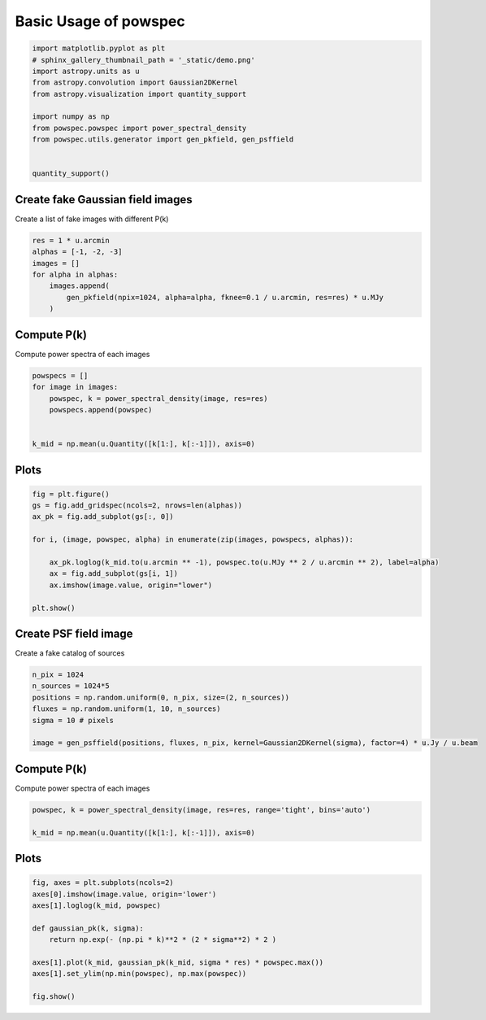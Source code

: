 .. only:: html

    .. note::
        :class: sphx-glr-download-link-note

        Click :ref:`here <sphx_glr_download_auto_examples_basic_plotting.py>`     to download the full example code
    .. rst-class:: sphx-glr-example-title

    .. _sphx_glr_auto_examples_basic_plotting.py:


======================
Basic Usage of powspec
======================


.. code-block:: python3

    import matplotlib.pyplot as plt
    # sphinx_gallery_thumbnail_path = '_static/demo.png'
    import astropy.units as u
    from astropy.convolution import Gaussian2DKernel
    from astropy.visualization import quantity_support

    import numpy as np
    from powspec.powspec import power_spectral_density
    from powspec.utils.generator import gen_pkfield, gen_psffield


    quantity_support()


Create fake Gaussian field images
---------------------------------

Create a list of fake images with different P(k)



.. code-block:: python3



    res = 1 * u.arcmin
    alphas = [-1, -2, -3]
    images = []
    for alpha in alphas:
        images.append(
            gen_pkfield(npix=1024, alpha=alpha, fknee=0.1 / u.arcmin, res=res) * u.MJy
        )


Compute P(k)
------------

Compute power spectra of each images



.. code-block:: python3


    powspecs = []
    for image in images:
        powspec, k = power_spectral_density(image, res=res)
        powspecs.append(powspec)


    k_mid = np.mean(u.Quantity([k[1:], k[:-1]]), axis=0)


Plots
-----


.. code-block:: python3


    fig = plt.figure()
    gs = fig.add_gridspec(ncols=2, nrows=len(alphas))
    ax_pk = fig.add_subplot(gs[:, 0])

    for i, (image, powspec, alpha) in enumerate(zip(images, powspecs, alphas)):

        ax_pk.loglog(k_mid.to(u.arcmin ** -1), powspec.to(u.MJy ** 2 / u.arcmin ** 2), label=alpha)
        ax = fig.add_subplot(gs[i, 1])
        ax.imshow(image.value, origin="lower")

    plt.show()


Create PSF field image
----------------------

Create a fake catalog of sources


.. code-block:: python3


    n_pix = 1024
    n_sources = 1024*5
    positions = np.random.uniform(0, n_pix, size=(2, n_sources))
    fluxes = np.random.uniform(1, 10, n_sources)
    sigma = 10 # pixels

    image = gen_psffield(positions, fluxes, n_pix, kernel=Gaussian2DKernel(sigma), factor=4) * u.Jy / u.beam


Compute P(k)
------------

Compute power spectra of each images



.. code-block:: python3

    powspec, k = power_spectral_density(image, res=res, range='tight', bins='auto')

    k_mid = np.mean(u.Quantity([k[1:], k[:-1]]), axis=0)


Plots
-----


.. code-block:: python3


    fig, axes = plt.subplots(ncols=2)
    axes[0].imshow(image.value, origin='lower')
    axes[1].loglog(k_mid, powspec)

    def gaussian_pk(k, sigma):
        return np.exp(- (np.pi * k)**2 * (2 * sigma**2) * 2 )

    axes[1].plot(k_mid, gaussian_pk(k_mid, sigma * res) * powspec.max())
    axes[1].set_ylim(np.min(powspec), np.max(powspec))

    fig.show()


.. rst-class:: sphx-glr-timing

   **Total running time of the script:** ( 0 minutes  0.000 seconds)


.. _sphx_glr_download_auto_examples_basic_plotting.py:


.. only :: html

 .. container:: sphx-glr-footer
    :class: sphx-glr-footer-example



  .. container:: sphx-glr-download sphx-glr-download-python

     :download:`Download Python source code: basic_plotting.py <basic_plotting.py>`



  .. container:: sphx-glr-download sphx-glr-download-jupyter

     :download:`Download Jupyter notebook: basic_plotting.ipynb <basic_plotting.ipynb>`


.. only:: html

 .. rst-class:: sphx-glr-signature

    `Gallery generated by Sphinx-Gallery <https://sphinx-gallery.github.io>`_
